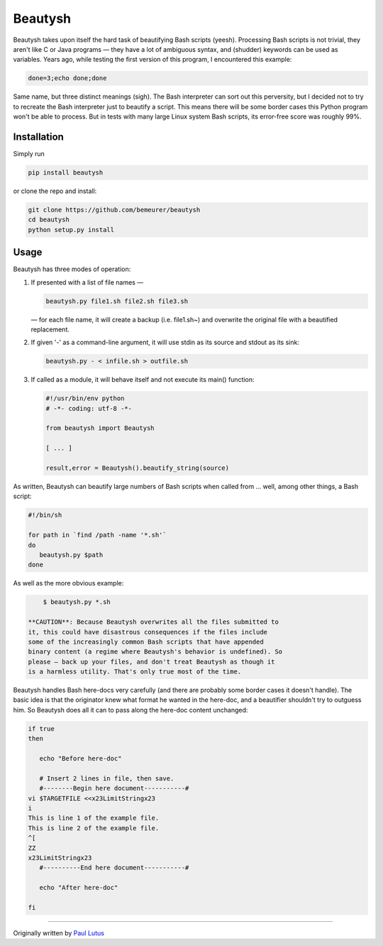 Beautysh
========

Beautysh takes upon itself the hard task of beautifying Bash scripts
(yeesh). Processing Bash scripts is not trivial, they aren't like C or
Java programs — they have a lot of ambiguous syntax, and (shudder)
keywords can be used as variables. Years ago, while testing the first
version of this program, I encountered this example:

.. code:: shell

    done=3;echo done;done

Same name, but three distinct meanings (sigh). The Bash interpreter can
sort out this perversity, but I decided not to try to recreate the Bash
interpreter just to beautify a script. This means there will be some
border cases this Python program won't be able to process. But in tests
with many large Linux system Bash scripts, its error-free score was
roughly 99%.

Installation
------------

Simply run

.. code:: shell

    pip install beautysh

or clone the repo and install:

.. code:: shell

    git clone https://github.com/bemeurer/beautysh
    cd beautysh
    python setup.py install

Usage
-----

Beautysh has three modes of operation:

1. If presented with a list of file names —

   .. code:: shell

       beautysh.py file1.sh file2.sh file3.sh

   — for each file name, it will create a backup (i.e. file1.sh~) and
   overwrite the original file with a beautified replacement.

2. If given '-' as a command-line argument, it will use stdin as its
   source and stdout as its sink:

   .. code:: shell

       beautysh.py - < infile.sh > outfile.sh

3. If called as a module, it will behave itself and not execute its
   main() function:

   .. code:: shell

       #!/usr/bin/env python
       # -*- coding: utf-8 -*-

       from beautysh import Beautysh

       [ ... ]

       result,error = Beautysh().beautify_string(source)

As written, Beautysh can beautify large numbers of Bash scripts when
called from ... well, among other things, a Bash script:

.. code:: shell

    #!/bin/sh

    for path in `find /path -name '*.sh'`
    do
       beautysh.py $path
    done

As well as the more obvious example:

.. code:: shell

        $ beautysh.py *.sh

    **CAUTION**: Because Beautysh overwrites all the files submitted to
    it, this could have disastrous consequences if the files include
    some of the increasingly common Bash scripts that have appended
    binary content (a regime where Beautysh's behavior is undefined). So
    please — back up your files, and don't treat Beautysh as though it
    is a harmless utility. That's only true most of the time.

Beautysh handles Bash here-docs very carefully (and there are probably
some border cases it doesn't handle). The basic idea is that the
originator knew what format he wanted in the here-doc, and a beautifier
shouldn't try to outguess him. So Beautysh does all it can to pass along
the here-doc content unchanged:

.. code:: shell

    if true
    then

       echo "Before here-doc"

       # Insert 2 lines in file, then save.
       #--------Begin here document-----------#
    vi $TARGETFILE <<x23LimitStringx23
    i
    This is line 1 of the example file.
    This is line 2 of the example file.
    ^[
    ZZ
    x23LimitStringx23
       #----------End here document-----------#

       echo "After here-doc"

    fi

--------------

Originally written by `Paul
Lutus <http://arachnoid.com/python/beautify_bash_program.html>`__
